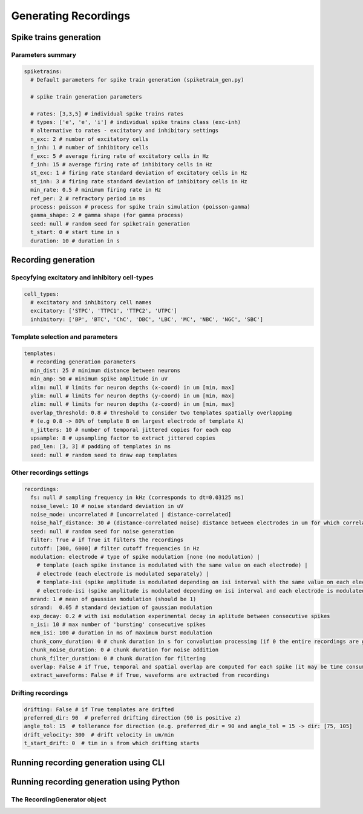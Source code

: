 .. _gen-recordings:

Generating Recordings
=====================


Spike trains generation
-----------------------


Parameters summary
^^^^^^^^^^^^^^^^^^

.. code-block:: bash

    spiketrains:
      # Default parameters for spike train generation (spiketrain_gen.py)

      # spike train generation parameters

      # rates: [3,3,5] # individual spike trains rates
      # types: ['e', 'e', 'i'] # individual spike trains class (exc-inh)
      # alternative to rates - excitatory and inhibitory settings
      n_exc: 2 # number of excitatory cells
      n_inh: 1 # number of inhibitory cells
      f_exc: 5 # average firing rate of excitatory cells in Hz
      f_inh: 15 # average firing rate of inhibitory cells in Hz
      st_exc: 1 # firing rate standard deviation of excitatory cells in Hz
      st_inh: 3 # firing rate standard deviation of inhibitory cells in Hz
      min_rate: 0.5 # minimum firing rate in Hz
      ref_per: 2 # refractory period in ms
      process: poisson # process for spike train simulation (poisson-gamma)
      gamma_shape: 2 # gamma shape (for gamma process)
      seed: null # random seed for spiketrain generation
      t_start: 0 # start time in s
      duration: 10 # duration in s


Recording generation
--------------------

Specyfying excitatory and inhibitory cell-types
^^^^^^^^^^^^^^^^^^^^^^^^^^^^^^^^^^^^^^^^^^^^^^^

.. code-block:: bash

    cell_types:
      # excitatory and inhibitory cell names
      excitatory: ['STPC', 'TTPC1', 'TTPC2', 'UTPC']
      inhibitory: ['BP', 'BTC', 'ChC', 'DBC', 'LBC', 'MC', 'NBC', 'NGC', 'SBC']

Template selection and parameters
^^^^^^^^^^^^^^^^^^^^^^^^^^^^^^^^^

.. code-block:: bash

    templates:
      # recording generation parameters
      min_dist: 25 # minimum distance between neurons
      min_amp: 50 # minimum spike amplitude in uV
      xlim: null # limits for neuron depths (x-coord) in um [min, max]
      ylim: null # limits for neuron depths (y-coord) in um [min, max]
      zlim: null # limits for neuron depths (z-coord) in um [min, max]
      overlap_threshold: 0.8 # threshold to consider two templates spatially overlapping
      # (e.g 0.8 -> 80% of template B on largest electrode of template A)
      n_jitters: 10 # number of temporal jittered copies for each eap
      upsample: 8 # upsampling factor to extract jittered copies
      pad_len: [3, 3] # padding of templates in ms
      seed: null # random seed to draw eap templates


Other recordings settings
^^^^^^^^^^^^^^^^^^^^^^^^^


.. code-block:: bash

    recordings:
      fs: null # sampling frequency in kHz (corresponds to dt=0.03125 ms)
      noise_level: 10 # noise standard deviation in uV
      noise_mode: uncorrelated # [uncorrelated | distance-correlated]
      noise_half_distance: 30 # (distance-correlated noise) distance between electrodes in um for which correlation is 0.5
      seed: null # random seed for noise generation
      filter: True # if True it filters the recordings
      cutoff: [300, 6000] # filter cutoff frequencies in Hz
      modulation: electrode # type of spike modulation [none (no modulation) |
        # template (each spike instance is modulated with the same value on each electrode) |
        # electrode (each electrode is modulated separately) |
        # template-isi (spike amplitude is modulated depending on isi interval with the same value on each electrode)
        # electrode-isi (spike amplitude is modulated depending on isi interval and each electrode is modulated separately)]
      mrand: 1 # mean of gaussian modulation (should be 1)
      sdrand:  0.05 # standard deviation of gaussian modulation
      exp_decay: 0.2 # with isi modulation experimental decay in aplitude between consecutive spikes
      n_isi: 10 # max number of 'bursting' consecutive spikes
      mem_isi: 100 # duration in ms of maximum burst modulation
      chunk_conv_duration: 0 # chunk duration in s for convolution processing (if 0 the entire recordings are generated at once)
      chunk_noise_duration: 0 # chunk duration for noise addition
      chunk_filter_duration: 0 # chunk duration for filtering
      overlap: False # if True, temporal and spatial overlap are computed for each spike (it may be time consuming)
      extract_waveforms: False # if True, waveforms are extracted from recordings


Drifting recordings
^^^^^^^^^^^^^^^^^^^

.. code-block:: bash

      drifting: False # if True templates are drifted
      preferred_dir: 90  # preferred drifting direction (90 is positive z)
      angle_tol: 15  # tollerance for direction (e.g. preferred_dir = 90 and angle_tol = 15 -> dir: [75, 105]
      drift_velocity: 300  # drift velocity in um/min
      t_start_drift: 0  # tim in s from which drifting starts

Running recording generation using CLI
--------------------------------------

Running recording generation using Python
-----------------------------------------

The RecordingGenerator object
^^^^^^^^^^^^^^^^^^^^^^^^^^^^^
